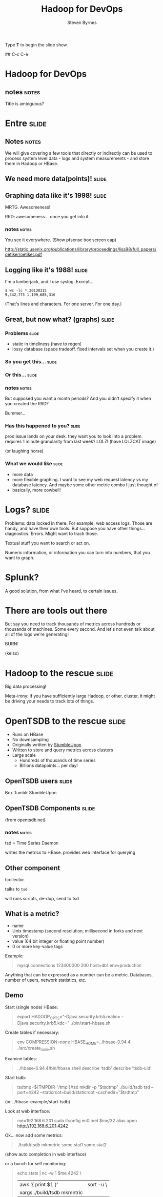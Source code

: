 #+TITLE:       Hadoop for DevOps
#+AUTHOR:      Steven Byrnes
#+BEGIN_HTML
<p>Type <strong>T</strong> to begin the slide show.</p>
#+END_HTML

# Goal:
# 10 slides
# What are some of the issues:
# - capturing lots of data
# - in some cases, need to process it real time, or semi-real time;
#   explore the data real time
#
# Some possible products
# - OpenTSDB
# - Scribe
# - Flume
# Demos - 3
# Conclusion


## C-c C-e

# cp -vip ~/Software/org-html-slideshow/production/{org-html-slideshow.js,common.css,presenter.css,projection.css,screen.css} .

# Logging: Scribe vs Flume vs Kafka.  Or logstash, then feed into OpenTSDB that way?
# Statistics
# Alerting?

# http://www.infoq.com/presentations/Hadoop-HDFS-Facebook

# Include sketches in my presentations?

# Goal: 40-45 minute presentation

# This is about leveraging big data technologies, specifically those
# around the Hadoop ecosystem, for dealing with the large quantity of
# data generated by the servers themselves.  Varies between
# structured, semi-structured, and unstructured.  Traditional tools
# might work when you have dozens, or hundreds of servers.  But what
# if you have thousands.  Or you just are generating data points at a
# high rate.  Like sensor data.


# a lot of products... like so many tinkertoys...  not always plug and
# play...  at each layer, multiple open source products.

# metrics: opentsdb.  doesn't address the metric extraction, but it
# takes very simple format; so easy can do it in a 1 line script.
#
# logs: a bunch of stuff.  extracting metrics from logs: a lot of stuff.


* Hadoop for DevOps

** notes                :notes:

Title is ambiguous?




* Entre                                                               :slide:

** Notes    :notes:

We will give covering a few tools that directly or indirectly can be
used to process system level data - logs and system measurements - and
store them in Hadoop or HBase.



** We need more data(points)!                                        :slide:

** Graphing data like it's 1998!                                     :slide:

#+ATTR_HTML: style="float:right;"
[[./img/mrtg.png]]

MRTG. Awesomeness!

RRD: awesomeness... once you get into it.

*** notes                :notes:

You see it everywhere.  (Show pfsense box screen cap)

http://static.usenix.org/publications/library/proceedings/lisa98/full_papers/oetiker/oetiker.pdf

** Logging like it's 1988!                                           :slide:

I'm a lumberjack, and I use syslog.  Except...

#+begin_example
$ wc -lc *.20130315
9,342,775 1,199,685,316
#+end_example

(That's lines and characters.  For one server.  For one day.)

** Great, but now what? (graphs)                                     :slide:

*** Problems                                                        :slide:

- static in timeliness (have to regen)
- lossy database (space tradeoff. fixed intervals set when you create it.)


*** So you get this...                                              :slide:

[[./img/status_rrd_graph_img_1day.png]]

*** Or this...                                                      :slide:

[[./img/status_rrd_graph_img_1week.png]]


*** notes                                                :notes:

But supposed you want a month periods?  And you didn't specify it when
you created the RRD?

Bummer...

*** Has this happened to you?                                       :slide:

prod issue lands on your desk. they want you to look into a problem.
requires 1 minute granularity from last week? LOLZ! (have LOLZCAT
image)

(or laughing horse)
  
*** What we would like                                              :slide:

- more data
- more flexible graphing.
  I want to see my web request latency vs my database latency.  And
  maybe some other metric combo I just thought of
- basically, more cowbell!


* Logs?                                                               :slide:

Problems: data locked in there.  For example, web access logs.  Those
are handy, and have their own tools.  But suppose you have other
things... diagnostics.  Errors.   Might want to track those.

Textual stuff you want to search or act on.

Numeric information, or information you can turn into numbers, that
you want to graph.

* Splunk?

A good solution, from what I've heard, to certain issues.

* There are tools out there

But say you need to track thousands of metrics across hundreds or
thousands of machines.  Some every second.  And let's not even talk
about all of the logs we're generating!

BURN!

(kelso)
  
* Hadoop to the rescue                                                :slide:

Big data processing!

Meta-irony: if you have sufficiently large Hadoop, or other, cluster,
it might be driving your needs to track lots of things.

* OpenTSDB to the rescue                                              :slide:

- Runs on HBase
- No downsampling
- Originally written by [[http://stumbleupon.com/][StumbleUpon]]
- Written to store and query metrics across clusters
- Large scale
  - Hundreds of thousands of time series
  - Billions datapoints... per day!


** OpenTSDB users                                                    :slide:

Box
Tumblr
StumbleUpon

** OpenTSDB Components                                              :slide:

[[file:tsdb-architecture.png]]

(from opentsdb.net)

*** notes                :notes:

tsd = Time Series Daemon

writes the metrics to HBase.
provides web interface for querying


** Other component

tcollector

talks to =tsd=

will runs scripts, de-dup, send to tsd

** What is a metric?

- name
- Unix timestamp (second resolution; millisecond in forks and next
  version)
- value (64 bit integer or floating point number)
- 0 or more key-value tags

Example:

#+begin_quote
mysql.connections 123400000 200 host=db1 env=production
#+end_quote

Anything that can be expressed as a number can be a metric.
Databases, number of users, network statistics, etc.


** Demo

Start (single node) HBase:

#+begin_quote
export HADOOP_OPTS="-Djava.security.krb5.realm= -Djava.security.krb5.kdc="
./bin/start-hbase.sh 
#+end_quote

Create tables if necessary:

#+begin_quote
env COMPRESSION=none HBASE_HOME=../hbase-0.94.4 ./src/create_table.sh
#+end_quote

Examine tables:

#+begin_quote
../hbase-0.94.4/bin/hbase shell
describe 'tsdb'
describe 'tsdb-uid'
#+end_quote

Start tsdb:

#+begin_quote
tsdtmp=${TMPDIR-'/tmp'}/tsd
mkdir -p "$tsdtmp"
./build/tsdb tsd --port=4242 --staticroot=build/staticroot --cachedir="$tsdtmp"
#+end_quote

(or ../hbase-example/start-tsdb)

Look at web interface:

#+begin_quote
me=192.168.6.201
sudo ifconfig en0 inet $me/32 alias
open http://192.168.6.201:4242
#+end_quote

Ok... now add some metrics:

#+begin_quote
./build/tsdb mkmetric some.stat1 some.stat2
#+end_quote

(show auto completion in web interface)

or a bunch for self monitoring:

#+begin_quote
echo stats | nc -w 1 $me 4242 \
| awk '{ print $1 }' | sort -u \
| xargs ./build/tsdb mkmetric
#+end_quote

Now load up data:

#+begin_quote
../hbase-examples/genstats.pl | nc -w 2 $me 4242
#+end_quote

Look at interface for past 10 minutes.  Now, load up a lot!

#+begin_quote
../hbase-examples/genstats2.pl| wc -l
1,209,602

../hbase-examples/genstats2.pl| nc -w 1 $me 4242

../hbase-examples/genstats.pl|nc -w 1 $me 4242

while true                                          
do
 ../hbase-examples/genstats.pl|nc -w 1 $me 4242
 sleep 4
done
#+end_quote



*** notes                :notes:

(perhaps hitting an AWS cluster?)


** TODO demo

tcollector?

* Now what about those logs?                                          :slide:

(image of redwood logs?)

** What is in them?                                                  :slide:

- Analytic information
- Errors
- Other metrics

** For instance?                                                     :slide:

#+begin_example
12:33:45 ERROR Your developer was smoking crack!  Fail!
12:33:46 EVENT 200 widgets were frobnicated in 30 ms
#+end_example

** There's gold in them thar logs!

** How to process?

** Capturing the logs                                                :slide:

Pick your poison

** Scribe                                                            :slide:

- Started by Facebook
- Log aggregation
- Doesn't handle putting data into HBase
- Needs other tools
- https://github.com/facebook/scribe

** Flume                                                             :slide:

[[file:./img/flume-diagram.png]]

- Apache project.  Started by Cloudera
- Sources and sinks
- Sources include files, syslog, network port, Avro, and Scribe!
- Sinks include Avro, HDFS, HBase, ElasticSearch, and IRC!
- http://flume.apache.org/

** Kafka                                                             :slide:

- Apache project.  Started by LinkedIn
- Pub sub messaging
- Used to move activity stream data (i.e. what's in logs) into Hadoop
- Out of box, needs code or log4j config
- http://kafka.apache.org/

** Other solutions                                                   :slide:

(not comprehensive list)

- Logstash
- Logster
- StatsD

Don't necessarily directly interop with HDFS, HBase, or OpenTSDB, but have
plugins or otherwise can feed data.

*** Solutions                                :notes:

A whole lot of role your own.

Facebook does it.

Petabytes of data.

** Demo 1 - Flume                                                     :slide:

#+begin_src dot :file flume-to-hbase.png :cmdline -Kdot -Tpng
digraph G {
  rankdir=LR
  Logs -> Channel
  Channel -> HBase
}
#+end_src

Configuration:

#+begin_quote
cat ~/examples/demo-flume/flume-hbase.conf
#+end_quote

#+begin_quote
./bin/flume-ng agent -C $CP --conf-file ~/examples/demo-flume/flume-hbase.conf --name a1 --conf ./conf
#+end_quote

Let's look at HBase:

#+begin_quote
../hbase-0.94.5/bin/hbase shell
scan 'log_table'
#+end_quote

*** notes                                                             :notes:

Elasticsearch could be its own topic.   Provides a friendly search
layer over Lucene.  Supports its own clustering.

Simple single agent.

Source is a spool directory.  I put a single Apache log file in it.

The sink is an HBase table.  It doesn't do any parsing of fields.
There are serializers that do that for you.

** Demo 2                                                            :slide:

#+ATTR_HTML: style="float:right;"
[[./img/logstash.png]]

Logstash is swiss army knife of logging.  Maybe a bit too much.

** Demo 2 (setup)                                                    :slide:


#+begin_src dot :file logs.png :cmdline -Kdot -Tpng
digraph G {
  rankdir=LR
  Server1 -> Logster
  Server2 -> Logster
  Server3 -> Logster
  ServerN -> Logster

  Logster -> Elasticsearch
  Logster -> OpenTSDB
  Logster -> other...
}
#+end_src

*** notes                 :notes:

- Logs go to Logsters
- Send raw logs to Elasticsearch, which can be its own cluster.  Fancy searching.
- Logstash pipes metrics to OpenTSDB.

We get post hoc searching of logs.

We extract useful bits from it for analysis.

Alerting?  t.b.d.

label="Logs setup"


commands:

#+begin_quote
java -jar logstash-1.1.9-monolithic.jar agent -f logstash.conf -- web --backend 'elasticsearch:///?local'
#+end_quote

then, check the web site: [[http://localhost:9292/]]

Search for "user", "error", "invalid user".


* Logs: Statsd, Logster, Logstash                                     

* Some heading                                                        :slide:
* For more info                                :slide:

** Logs

*** Flume

http://flume.apache.org/releases/content/1.3.1/FlumeUserGuide.pdf
seems more up to date...

http://mapredit.blogspot.de/2012/06/apache-flume-12x-and-hbase.html
http://www.slideshare.net/mapredit/flume-and-hbase

*** Case Studies

http://www.infoq.com/presentations/Hadoop-HDFS-Facebook

* Resources                 :noexport:


http://opentsdb.net/faq.html

how much space?

100B points =~ 1TB.  12 bytes/data point.

create a graph... Hadoop.  HBase.  OpenTSDB.  TSD.  tcollector.  



[[http://hadoop.apache.org/][(Apache) Hadoop]]: implements map/reduce infrastructure on top of
commodity hardware. Inspired by Google [[http://static.usenix.org/event/osdi04/tech/full_papers/dean/dean.pdf][MapReduce: Simpliﬁed Data
Processing on Large Clusters]] paper, computational jobs are dividend
into pieces and distributed across a cluster. Results are then
collected, and aggregated. It can be run in single host mode. 

Hadoop Filesystem (HDFS).  A distributed filesystem built to work with
Hadoop's map/reduce framework.

Hadoop is used by, or solutions available from, Yahoo!, Facebook,
Amazon, Apple, StumbleUpon, IBM, Microsoft, etc.  Facebook runs a
single HDFS cluster with over [[http://www.facebook.com/notes/facebook-engineering/under-the-hood-hadoop-distributed-filesystem-reliability-with-namenode-and-avata/10150888759153920][100PB]] of storage.


HBase is a non-relational database built on top of HDFS. Example
deployment: Facebook's messaging system is built on top of HBase.
Provides a number of methods for accessing the data.  The native HBase
shell is Ruby based.  But with Hive (see below), you can add a
SQL-like interface.

[[http://hive.apache.org/][Apache Hive]]: a data warehousing solution that runs on top of Hadoop
and HBase.  It uses a SQL-like querying language.


[[http://cloudera.github.com/hue/][HUE]] - a tool for browsing Hadoop.

[[http://opentsdb.net/][OpenTSDB]] - open time series database.  Built on top of HBase.  Written
by StumbleUpon and used by a [[https://github.com/OpenTSDB/opentsdb/wiki/Companies-using-OpenTSDB-in-production][number of companies]].



OpenTSDB architecture

http://opentsdb.net/img/tsdb-architecture.png

metrics written to TSD: Time Series Daemon.  Metrics can be fed
directly, or run by tcollector.  TSD writes to HBase.


Each data point has:
- a metric name
- a Unix timestamp (second granularity)
- a value (64 bit integer or double precision float)
- tags (key value pairs) to annotate the point

Tags can have anything, like host, environment (prod vs qa), etc. 

Advantages:
- can collect a large amount of data without downsampling


tcollector:
- runs collectors (which just need to output to stdout)
- de-duplicates data



But what if I don't want to save things forever?

tsdb scan --delete




Demo:


start (single node) HBase

export HADOOP_OPTS="-Djava.security.krb5.realm= -Djava.security.krb5.kdc="
./bin/start-hbase.sh 

create tables if necessary

env COMPRESSION=none HBASE_HOME=../hbase-0.94.4 ./src/create_table.sh
../hbase-0.94.4/bin/hbase shell
describe 'tsdb'
describe 'tsdb-uid'



start TSD


tsdtmp=${TMPDIR-'/tmp'}/tsd
mkdir -p "$tsdtmp"
./build/tsdb tsd --port=4242 --staticroot=build/staticroot --cachedir="$tsdtmp"

look at web interface

open http://192.168.4.162:4242/

DONE!



monitor self:

create statistics:

echo stats | nc -w 1 $me 4242 \
| awk '{ print $1 }' | sort -u \
| xargs ./build/tsdb mkmetric



ok, let's create a couple of new metrics.
and just so we have some day, let's populate some with a Perl script.

./build/tsdb mkmetric some.stat1 some.stat2

../genstats.pl | wc -l
172k points
../genstats.pl | nc -w 2 $me 4242


let's clean up

./build/tsdb scan --delete 2013/02/13-23:00 sum some.stat1










https://cwiki.apache.org/FLUME/home.html

"Apache Flume is a distributed, reliable, and available service for
efficiently collecting, aggregating, and moving large amounts of log
data. Its main goal is to deliver data from applications to Apache
Hadoop's HDFS. It has a simple and flexible architecture based on
streaming data flows. It is robust and fault tolerant with tunable
reliability mechanisms and many failover and recovery mechanisms. It
uses a simple extensible data model that allows for online analytic
applications."

http://www.quora.com/What-are-the-key-differences-between-Flume-and-Scribe/answer/Jack-Stahl

centralized configuration.  centralized liveness monitoring.  

https://github.com/facebook/scribe

"Scribe is a server for aggregating log data that's streamed in real
time from clients. It is designed to be scalable and reliable."

http://stackoverflow.com/questions/12559570/flume-vs-kafka-vs-others

kafka?  http://www.mediawiki.org/wiki/Analytics/Kraken/Request_Logging
http://kafka.apache.org/



https://github.com/etsy/logster

https://github.com/etsy/statsd/

http://codeascraft.etsy.com/2011/02/15/measure-anything-measure-everything/
measure at 3 levels: network, machine, and application

http://logstash.net/docs/1.1.5/tutorials/metrics-from-logs


http://ibmdatamag.com/2012/05/why-log-analytics-is-a-great-and-awful-place-to-start-with-big-data/
"Log processing (for ad placement) is a core use case that Hadoop was
invented to help with—so it’s no surprise that it functions well in
this scenario."

http://help.papertrailapp.com/kb/analytics/log-analytics-with-hadoop-and-hive
CREATE EXTERNAL TABLE events (
  id bigint, received_at string, generated_at string, source_id int, source_name string, source_ip string, facility string, severity string, program string, message string
)
PARTITIONED BY (
  dt string
)
ROW FORMAT DELIMITED FIELDS TERMINATED BY '\t'
STORED AS TEXTFILE
LOCATION 's3://your-s3-bucket.yourdomain.com/papertrail/logs';



https://blogs.oracle.com/datawarehousing/entry/flume_and_hive_for_log
http://www.cubrid.org/blog/dev-platform/log-analysis-system-using-hadoop-and-mongodb/

http://www.tom-e-white.com/2008/01/hadoop-and-log-file-analysis.html

http://help.papertrailapp.com/kb/analytics/log-analytics-with-hadoop-and-hive

http://www.elasticsearch.org/

* to do                :noexport:


** Install all 3 on my AWS server (high)

scripts to do all of it

*** Install OpenTSDB
*** Install LogStash

stand alone.
have it read logs.
have it extract metrics and send to OpenTSDB

*** Install Flume

have it read logs
have it write to HBase
** bring my external monitor (medium-high)

** Better HTML slides (medium-high)
** Get Google Hangout working on laptop (medium)

** Get bluetooth headset working with laptop (low)

** Logs - Flume

** DONE Logs - Logstash
CLOSED: [2013-04-02 Tue 01:05]
- State "DONE"       from ""           [2013-04-02 Tue 01:05]

get started with logstash:

steve.net
vps
liquidfare.com?
running on local machine

** OpenTSDB



* Now what?                                                           :slide:

Future stuff:
- hook into alerting.  Pagerduty?  Zenoss?  Nagios?  Ganglia.  Riemann
- CEP
- machine learning, statistics


* Resources                                                           :slide:

Flume
Scribe
HBase
Logstash

[[http://cuddletech.com/blog/?p=795][Hadoop Analysis of Apache Logs Using Flume-NG, Hive and Pig]]

* The End                                                             :slide:

** notes :notes:

We did a high level overview of some of the tools available for
processing logs and analyzing statistics.

I've focused on some of the more low level tools that directly talk
with Hadoop / HBase.  There are tools that have been adapted to work
on top of these and provide a nicer front end.  Things like Graphite,
which does graphing.

Since the data is in Hadoop, you can then process it with tools like
Pig, Hive, Cascalog, or even R.  

Mostly, these aren't plug in play solutions. They're more like tinker
toys: you get a bunch of pieces. What you build is up to you.

We mostly looked at the analisys end.  Traditional system monitor
tools also perform alerting.  Plugging in tools into the messaging
buses some of these tools support, like Avro for Flume or Redis for
Logstash, one could construct very complicated real-time workflows to
deal with large clusters.

#+TAGS: slide(s)

#+STYLE: <link rel="stylesheet" type="text/css" href="common.css" />
#+STYLE: <link rel="stylesheet" type="text/css" href="screen.css" media="screen" />
#+STYLE: <link rel="stylesheet" type="text/css" href="projection.css" media="projection" />
#+STYLE: <link rel="stylesheet" type="text/css" href="presenter.css" media="presenter" />

#+BEGIN_HTML
<script type="text/javascript" src="org-html-slideshow.js"></script>
#+END_HTML

# Local Variables:
# org-export-html-style-include-default: nil
# org-export-html-style-include-scripts: nil
# buffer-file-coding-system: utf-8-unix
# End:
